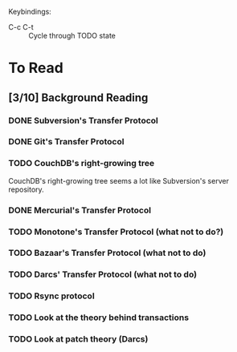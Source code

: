 Keybindings:
 - C-c C-t :: Cycle through TODO state

* To Read
** [3/10] Background Reading
*** DONE Subversion's Transfer Protocol
*** DONE Git's Transfer Protocol
*** TODO CouchDB's right-growing tree
    CouchDB's right-growing tree seems a lot like Subversion's server
    repository.
*** DONE Mercurial's Transfer Protocol
*** TODO Monotone's Transfer Protocol (what not to do?)
*** TODO Bazaar's Transfer Protocol (what not to do)
*** TODO Darcs' Transfer Protocol (what not to do)
*** TODO Rsync protocol
*** TODO Look at the theory behind transactions
*** TODO Look at patch theory (Darcs)

